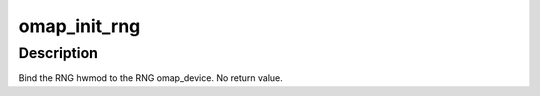 .. -*- coding: utf-8; mode: rst -*-
.. src-file: arch/arm/mach-omap2/devices.c

.. _`omap_init_rng`:

omap_init_rng
=============

.. c:function:: void omap_init_rng( void)

    bind the RNG hwmod to the RNG omap_device

    :param  void:
        no arguments

.. _`omap_init_rng.description`:

Description
-----------

Bind the RNG hwmod to the RNG omap_device.  No return value.

.. This file was automatic generated / don't edit.

